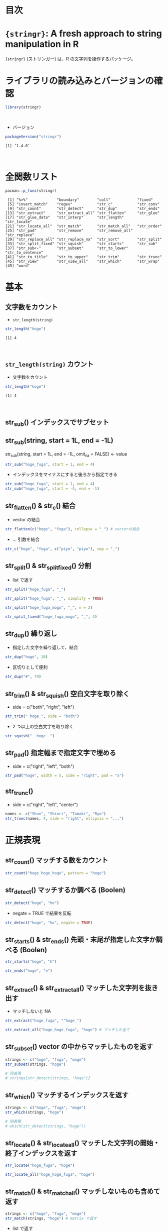 #+STARTUP: folded indent inlineimages latexpreview
#+PROPERTY: header-args:R :results output :colnames yes :session *R:stringr*

* 目次
* ~{stringr}~: A fresh approach to string manipulation in R

~{stringr}~ (ストリンガー) は、R の文字列を操作するパッケージ。
\\

* ライブラリの読み込みとバージョンの確認

#+begin_src R :results silent
library(stringr)
#+end_src
\\

- バージョン
#+begin_src R :exports both
packageVersion("stringr")
#+end_src

#+RESULTS:
: [1] ‘1.4.0’
\\

* 全関数リスト

#+begin_src R :exports both
pacman::p_funs(stringr)
#+end_src

#+RESULTS:
#+begin_example
 [1] "%>%"             "boundary"        "coll"            "fixed"          
 [5] "invert_match"    "regex"           "str_c"           "str_conv"       
 [9] "str_count"       "str_detect"      "str_dup"         "str_ends"       
[13] "str_extract"     "str_extract_all" "str_flatten"     "str_glue"       
[17] "str_glue_data"   "str_interp"      "str_length"      "str_locate"     
[21] "str_locate_all"  "str_match"       "str_match_all"   "str_order"      
[25] "str_pad"         "str_remove"      "str_remove_all"  "str_replace"    
[29] "str_replace_all" "str_replace_na"  "str_sort"        "str_split"      
[33] "str_split_fixed" "str_squish"      "str_starts"      "str_sub"        
[37] "str_sub<-"       "str_subset"      "str_to_lower"    "str_to_sentence"
[41] "str_to_title"    "str_to_upper"    "str_trim"        "str_trunc"      
[45] "str_view"        "str_view_all"    "str_which"       "str_wrap"       
[49] "word"
#+end_example

* 基本
** 文字数をカウント

- ~str_length(string)~

#+begin_src R :exports both
str_length("hoge")
#+end_src

#+RESULTS:
: [1] 4
\\

** ~str_length(string)~                    カウント

- 文字数をカウント
#+begin_src R :exports both
str_length("hoge")
#+end_src

#+RESULTS:
: [1] 4
\\

** str_sub()                       インデックスでサブセット

** str_sub(string, start = 1L, end = -1L)
     
     str_sub(string, start = 1L, end = -1L, omit_na = FALSE) <- value
#+begin_src R
str_sub("hoge_fuga", start = 1, end = 4)
#+end_src

#+RESULTS:
: hoge

- インデックスをマイナスにすると後ろから指定できる
#+begin_src R
str_sub("hoge_fuga", start = 1, end = 4)
str_sub("hoge_fuga", start = -4, end = -1)
#+end_src

#+RESULTS:
: fuga

** str_flatten() & str_c()         結合

- vector の結合
#+begin_src R
str_flatten(c("hoge", "fuga"), collapse = "_") # vectorの結合
#+end_src

#+RESULTS:
: hoge_fuga

- ... 引数を結合
#+begin_src R
str_c("hoge", "fuga", c("piyo", "piyo"), sep = "_")
#+end_src

#+RESULTS:
| hoge_fuga_piyo |
| hoge_fuga_piyo |

** str_split() & str_split_fixed() 分割

- list で返す
#+begin_src R :results list
str_split("hoge_fuga", "_")
#+end_src

#+RESULTS:
- ("hoge")
- ("fuga")

- matrix で返す
#+begin_src R :results list
str_split("hoge_fuga", "_", simplify = TRUE)
#+end_src

#+RESULTS:
- ("hoge" "fuga")

- 返す数を指定できる
#+begin_src R :results list
str_split("hoge_fuga_mogo", "_", n = 2)
#+end_src

#+RESULTS:
- ("hoge")
- ("fuga_mogo")

- 不足分を空文字で埋めてくれる
#+begin_src R
str_split_fixed("hoge_fuga_mogo", "_", 4)
#+end_src

#+RESULTS:
| hoge | fuga | mogo |

** str_dup()                       繰り返し

- 指定した文字を繰り返して、結合
#+begin_src R
str_dup("hoge", 10)
#+end_src

#+RESULTS:
: hogehogehogehogehogehogehogehogehogehoge

- 区切りとして便利
#+begin_src R
str_dup("#", 79) 
#+end_src

#+RESULTS:
: ###############################################################################

** str_trim() & str_squish()       空白文字を取り除く

- side = c("both", "right", "left")
#+begin_src R
str_trim(" hoge ", side = "both")
#+end_src

#+RESULTS:
: hoge

- 2 つ以上の空白文字を取り除く
#+begin_src R
str_squish("  hoge  ")
#+end_src

#+RESULTS:
: hoge

** str_pad()                       指定幅まで指定文字で埋める

- side = c("right", "left", "both")
#+begin_src R
str_pad("hoge", width = 5, side = "right", pad = "x")
#+end_src

#+RESULTS:
: xhoge

** str_trunc()

- side = c("right", "left", "center")
#+begin_src R
names <- c("Shun", "Shiori", "Tamaki", "Ryo")
str_trunc(names, 4, side = "right", ellipsis = "...")
#+end_src

#+RESULTS:
| Shun |
| S... |
| T... |
| Ryo  |

* 正規表現
** str_count()                       マッチする数をカウント

#+begin_src R
str_count("hoge_hoge_hoge", pattern = "hoge")
#+end_src

#+RESULTS:
: 3

** str_detect()                      マッチするか調べる (Boolen)

#+begin_src R
str_detect("hoge", "ho")
#+end_src

#+RESULTS:
: TRUE

- negate = TRUE で結果を反転
#+begin_src R
str_detect("hoge", "ho", negate = TRUE)
#+end_src

#+RESULTS:
: FALSE

** str_starts() & str_ends()         先頭・末尾が指定した文字か調べる (Boolen)

#+begin_src R
str_starts("hoge", "h")
#+end_src

#+RESULTS:
: TRUE

#+begin_src R
str_ends("hoge", "e")
#+end_src

#+RESULTS:
: TRUE

** str_extract() & str_extract_all() マッチした文字列を抜き出す

- マッチしないと NA
#+begin_src R
str_extract("hoge_fuga", "^hoge_")
#+end_src

#+RESULTS:
: hoge_

#+begin_src R
str_extract_all("hoge_hoge_fuga", "hoge") # マッチした全て
#+end_src

#+RESULTS:
| hoge |
| hoge |

** str_subset()                      vector の中からマッチしたものを返す

#+begin_src R
strings <- c("hoge", "fuga", "moge")
str_subset(strings, "hoge")

# 同表現
# strings[str_detect(strings, "hoge")]
#+end_src

#+RESULTS:
: hoge

** str_which()                       マッチするインデックスを返す

#+begin_src R
strings <- c("hoge", "fuga", "moge")
str_which(strings, "hoge")

# 同表現
# which(str_detect(strings, "hoge"))
#+end_src

#+RESULTS:
: 1

** str_locate() & str_locate_all()   マッチした文字列の開始・終了インデックスを返す

#+begin_src R
str_locate("hoge_fuga", "hoge")
#+end_src

#+RESULTS:
| 1 | 4 |

#+begin_src R
str_locate_all("hoge_hoge_fuga", "hoge")
#+end_src

#+RESULTS:
| 1 | 4 |
| 6 | 9 |

** str_match() & str_match_all()     マッチしないものも含めて返す

#+begin_src R
strings <- c("hoge", "fuga", "moge")
str_match(strings, "hoge") # matrix で返す
#+end_src

#+RESULTS:
| hoge |
| nil  |
| nil  |

- list で返す
#+begin_src R
strings <- c("hoge", "fuga", "moge")
str_match_all(strings, "hoge")
#+end_src

#+RESULTS:

** str_replace() & str_replace_all() マッチした文字列を置換

#+begin_src R
str_replace("hoge_fuga", "hoge", "xxxx")
#+end_src

#+RESULTS:
: xxxx_fuga

#+begin_src R
str_replace_all("hoge_hoge", "hoge", "xxxx")
#+end_src

#+RESULTS:
: xxxx_xxxx

** str_remove() & str_remove_all()   マッチした文字列を削除

#+begin_src R
str_remove("hoge_fuga", "hoge")
#+end_src

#+RESULTS:
: _fuga

#+begin_src R 
str_remove_all("hoge_hoge_fuga", "hoge")
#+end_src

#+RESULTS:
: __fuga

** TODO REGEX
stringr の pattern 引数に以下の関数を通して渡すことで正規表現の挙動を変更できる
regex()
fixed()
boundary()
coll()

* 書式
** str_to_lower()

#+begin_src R
str_to_lower("HOGE")
#+end_src

#+RESULTS:
: hoge

** str_to_upper()

#+begin_src R
str_to_upper("hoge")
#+end_src

#+RESULTS:
: HOGE

** str_to_title()

#+begin_src R
str_to_title("hoge no fuga")
#+end_src

#+RESULTS:
: Hoge No Fuga

** str_to_sentence()

#+begin_src R
str_to_sentence("hoge no fuga")
#+end_src

#+RESULTS:
: Hoge no fuga

** str_interp() 文字列中に $[format]{expr} を埋め込む

#+begin_src R
str_interp("Mean sepal width is $[.3f]{mean(Sepal.Width)}.", iris)
#+end_src

#+RESULTS:
: Mean sepal width is 3.057.

#+begin_src R
str_interp("Mean sepal width is $[.3f]{mean(iris$Sepal.Width)}.")
#+end_src

#+RESULTS:
: Mean sepal width is 3.057.

* 参考リンク

- [[https://stringr.tidyverse.org/][公式サイト]]
- [[https://cloud.r-project.org/web/packages/stringr/index.html][CRAN]]
- [[https://cloud.r-project.org/web/packages/stringr/stringr.pdf][Reference Manual]]
- [[https://github.com/tidyverse/stringr][Github Repo]]
- [[https://evoldyn.gitlab.io/evomics-2018/ref-sheets/R_strings.pdf][Cheatsheet(PDF)]]
- Vignette
  - [[https://cloud.r-project.org/web/packages/stringr/vignettes/stringr.html][Introduction to stringr]]
  - [[https://cloud.r-project.org/web/packages/stringr/vignettes/regular-expressions.html][Regular expressions]]
- Blog
  - [[https://heavywatal.github.io/rstats/stringr.html][stringr — Rの文字列をまともな方法で処理する@Heavy Watal]]

    
* 実行環境

#+begin_src R :results output :exports both
sessionInfo()
#+end_src

#+RESULTS:
#+begin_example
R version 3.6.1 (2019-07-05)
Platform: x86_64-pc-linux-gnu (64-bit)
Running under: Ubuntu 18.04.3 LTS

Matrix products: default
BLAS:   /usr/lib/x86_64-linux-gnu/blas/libblas.so.3.7.1
LAPACK: /usr/lib/x86_64-linux-gnu/lapack/liblapack.so.3.7.1

locale:
 [1] LC_CTYPE=en_US.UTF-8       LC_NUMERIC=C              
 [3] LC_TIME=en_US.UTF-8        LC_COLLATE=en_US.UTF-8    
 [5] LC_MONETARY=en_US.UTF-8    LC_MESSAGES=en_US.UTF-8   
 [7] LC_PAPER=en_US.UTF-8       LC_NAME=C                 
 [9] LC_ADDRESS=C               LC_TELEPHONE=C            
[11] LC_MEASUREMENT=en_US.UTF-8 LC_IDENTIFICATION=C       

attached base packages:
[1] stats     graphics  grDevices utils     datasets  methods   base     

other attached packages:
[1] stringr_1.4.0

loaded via a namespace (and not attached):
[1] compiler_3.6.1 magrittr_1.5   tools_3.6.1    stringi_1.4.3
#+end_example
